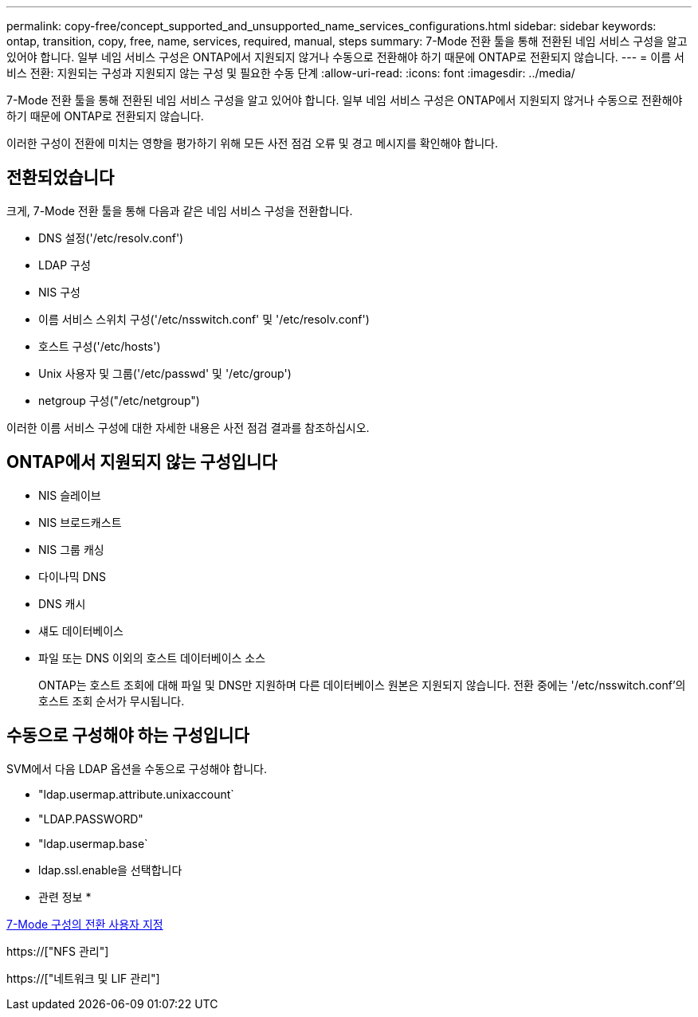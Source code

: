 ---
permalink: copy-free/concept_supported_and_unsupported_name_services_configurations.html 
sidebar: sidebar 
keywords: ontap, transition, copy, free, name, services, required, manual, steps 
summary: 7-Mode 전환 툴을 통해 전환된 네임 서비스 구성을 알고 있어야 합니다. 일부 네임 서비스 구성은 ONTAP에서 지원되지 않거나 수동으로 전환해야 하기 때문에 ONTAP로 전환되지 않습니다. 
---
= 이름 서비스 전환: 지원되는 구성과 지원되지 않는 구성 및 필요한 수동 단계
:allow-uri-read: 
:icons: font
:imagesdir: ../media/


[role="lead"]
7-Mode 전환 툴을 통해 전환된 네임 서비스 구성을 알고 있어야 합니다. 일부 네임 서비스 구성은 ONTAP에서 지원되지 않거나 수동으로 전환해야 하기 때문에 ONTAP로 전환되지 않습니다.

이러한 구성이 전환에 미치는 영향을 평가하기 위해 모든 사전 점검 오류 및 경고 메시지를 확인해야 합니다.



== 전환되었습니다

크게, 7-Mode 전환 툴을 통해 다음과 같은 네임 서비스 구성을 전환합니다.

* DNS 설정('/etc/resolv.conf')
* LDAP 구성
* NIS 구성
* 이름 서비스 스위치 구성('/etc/nsswitch.conf' 및 '/etc/resolv.conf')
* 호스트 구성('/etc/hosts')
* Unix 사용자 및 그룹('/etc/passwd' 및 '/etc/group')
* netgroup 구성("/etc/netgroup")


이러한 이름 서비스 구성에 대한 자세한 내용은 사전 점검 결과를 참조하십시오.



== ONTAP에서 지원되지 않는 구성입니다

* NIS 슬레이브
* NIS 브로드캐스트
* NIS 그룹 캐싱
* 다이나믹 DNS
* DNS 캐시
* 섀도 데이터베이스
* 파일 또는 DNS 이외의 호스트 데이터베이스 소스
+
ONTAP는 호스트 조회에 대해 파일 및 DNS만 지원하며 다른 데이터베이스 원본은 지원되지 않습니다. 전환 중에는 '/etc/nsswitch.conf'의 호스트 조회 순서가 무시됩니다.





== 수동으로 구성해야 하는 구성입니다

SVM에서 다음 LDAP 옵션을 수동으로 구성해야 합니다.

* "ldap.usermap.attribute.unixaccount`
* "LDAP.PASSWORD"
* "ldap.usermap.base`
* ldap.ssl.enable을 선택합니다


* 관련 정보 *

xref:task_customizing_configurations_for_transition.adoc[7-Mode 구성의 전환 사용자 지정]

https://["NFS 관리"]

https://["네트워크 및 LIF 관리"]
